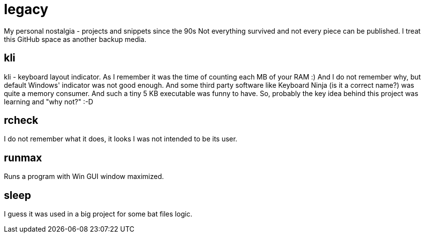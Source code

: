 # legacy

My personal nostalgia - projects and snippets since the 90s
Not everything survived and not every piece can be published.
I treat this GitHub space as another backup media.

## kli

kli - keyboard layout indicator.
As I remember it was the time of counting each MB of your RAM :) And I do not
remember why, but default Windows' indicator was not good enough. And some
third party software like Keyboard Ninja (is it a correct name?) was quite a
memory consumer. And such a tiny 5 KB executable was funny to have. So,
probably the key idea behind this project was learning and "why not?" :-D

## rcheck

I do not remember what it does, it looks I was not intended to be its user.

## runmax

Runs a program with Win GUI window maximized.

## sleep

I guess it was used in a big project for some bat files logic.
